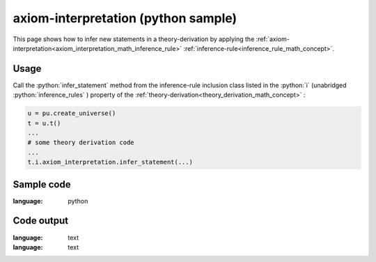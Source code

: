 .. _axiom_interpretation_python_sample:

..
   rst file generated by generate_docs_inference_rules.py.

.. role:: python(code)
    :language: py

axiom-interpretation (python sample)
============================================

.. tags:: axiom-interpretation, python, sample

.. seealso::
   :ref:`math concept<axiom_interpretation_math_inference_rule>` | :ref:`python declaration class<axiom_interpretation_declaration_python_class>` | :ref:`python inclusion class<axiom_interpretation_inclusion_python_class>`

This page shows how to infer new statements in a theory-derivation by applying the :ref:`axiom-interpretation<axiom_interpretation_math_inference_rule>` :ref:`inference-rule<inference_rule_math_concept>`.

Usage
----------------------

Call the :python:`infer_statement` method from the inference-rule inclusion class listed in the :python:`i` (unabridged :python:`inference_rules` ) property of the :ref:`theory-derivation<theory_derivation_math_concept>` :

.. code-block:: python

   u = pu.create_universe()
   t = u.t()
   ...
   # some theory derivation code
   ...
   t.i.axiom_interpretation.infer_statement(...)

Sample code
----------------------

.. literalinclude :: ../../../../src/sample/sample_axiom_interpretation.py
:language: python

Code output
-----------------------

.. tabs::

   .. tab:: Unicode

      .. literalinclude :: ../../../../data/sample_axiom_interpretation_unicode.txt
:language: text

   .. tab:: Plaintext

      .. literalinclude :: ../../../../data/sample_axiom_interpretation_plaintext.txt
:language: text

   .. tab:: LaTeX

      Will be provided in a future version.

   .. tab:: HTML

      Will be provided in a future version.